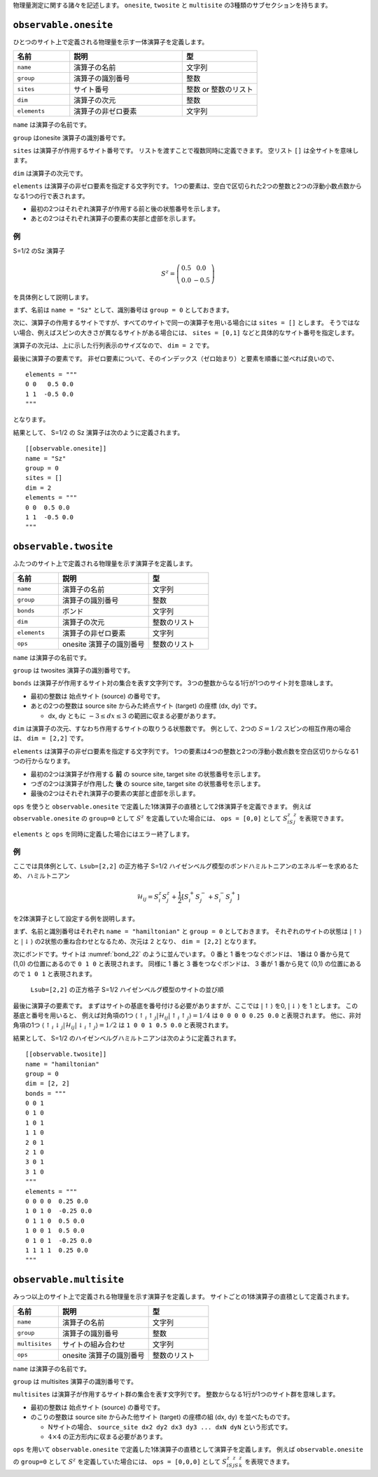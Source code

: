 .. highlight:: none


物理量測定に関する諸々を記述します。
``onesite``, ``twosite`` と ``multisite`` の3種類のサブセクションを持ちます。


``observable.onesite``
~~~~~~~~~~~~~~~~~~~~~~~~~

ひとつのサイト上で定義される物理量を示す一体演算子を定義します。

.. csv-table::
   :header: "名前", "説明", "型"
   :widths: 15, 30, 20

   ``name``,     "演算子の名前",       文字列
   ``group``,    "演算子の識別番号",   整数
   ``sites``,    "サイト番号",         整数 or 整数のリスト
   ``dim``,      "演算子の次元",       整数
   ``elements``, "演算子の非ゼロ要素", 文字列

``name`` は演算子の名前です。

``group`` はonesite 演算子の識別番号です。

``sites`` は演算子が作用するサイト番号です。
リストを渡すことで複数同時に定義できます。
空リスト ``[]`` は全サイトを意味します。

``dim`` は演算子の次元です。

``elements`` は演算子の非ゼロ要素を指定する文字列です。
1つの要素は、空白で区切られた2つの整数と2つの浮動小数点数からなる1つの行で表されます。

- 最初の2つはそれぞれ演算子が作用する前と後の状態番号を示します。
- あとの2つはそれぞれ演算子の要素の実部と虚部を示します。

例
....

S=1/2 のSz 演算子

.. math::
  S^z = \left(\begin{array}{cc} 0.5 & 0.0 \\ 0.0 & -0.5 \end{array}\right)

を具体例として説明します。

まず、名前は ``name = "Sz"`` として、識別番号は ``group = 0`` としておきます。

次に、演算子の作用するサイトですが、すべてのサイトで同一の演算子を用いる場合には
``sites = []`` とします。
そうではない場合、例えばスピンの大きさが異なるサイトがある場合には、
``sites = [0,1]`` などと具体的なサイト番号を指定します。

演算子の次元は、上に示した行列表示のサイズなので、 ``dim = 2`` です。

最後に演算子の要素です。
非ゼロ要素について、そのインデックス（ゼロ始まり）と要素を順番に並べれば良いので、
::

  elements = """
  0 0   0.5 0.0
  1 1  -0.5 0.0
  """

となります。

結果として、 S=1/2 の Sz 演算子は次のように定義されます。
::

  [[observable.onesite]]
  name = "Sz"
  group = 0
  sites = []
  dim = 2
  elements = """
  0 0  0.5 0.0
  1 1  -0.5 0.0
  """


``observable.twosite``
~~~~~~~~~~~~~~~~~~~~~~~~~

ふたつのサイト上で定義される物理量を示す演算子を定義します。

.. csv-table::
   :header: "名前", "説明", "型"
   :widths: 15, 30, 20

   ``name``,     "演算子の名前",             文字列
   ``group``,    "演算子の識別番号",         整数
   ``bonds``,    "ボンド",                   文字列
   ``dim``,      "演算子の次元",             整数のリスト
   ``elements``, "演算子の非ゼロ要素",       文字列
   ``ops``,      "onesite 演算子の識別番号", 整数のリスト

``name`` は演算子の名前です。

``group`` は twosites 演算子の識別番号です。

``bonds`` は演算子が作用するサイト対の集合を表す文字列です。
3つの整数からなる1行が1つのサイト対を意味します。

- 最初の整数は 始点サイト (source) の番号です。
- あとの2つの整数は source site からみた終点サイト (target) の座標 (dx, dy) です。

  - dx, dy ともに :math:`-3 \le dx \le 3` の範囲に収まる必要があります。 

``dim`` は演算子の次元、すなわち作用するサイトの取りうる状態数です。
例として、2つの :math:`S=1/2` スピンの相互作用の場合は、 ``dim = [2,2]`` です。

``elements`` は演算子の非ゼロ要素を指定する文字列です。
1つの要素は4つの整数と2つの浮動小数点数を空白区切りからなる1つの行からなります。

- 最初の2つは演算子が作用する **前** の source site, target site の状態番号を示します。
- つぎの2つは演算子が作用した **後** の source site, target site の状態番号を示します。
- 最後の2つはそれぞれ演算子の要素の実部と虚部を示します。

``ops`` を使うと ``observable.onesite`` で定義した1体演算子の直積として2体演算子を定義できます。
例えば ``observable.onesite`` の ``group=0`` として :math:`S^z` を定義していた場合には、
``ops = [0,0]`` として :math:`S^z_iS^z_j` を表現できます。

``elements`` と ``ops`` を同時に定義した場合にはエラー終了します。

例
....
ここでは具体例として、``Lsub=[2,2]`` の正方格子 S=1/2 ハイゼンベルグ模型のボンドハミルトニアンのエネルギーを求めるため、
ハミルトニアン

.. math::
  \mathcal{H}_{ij} = S_i^z S_j^z + \frac{1}{2} \left[S_i^+ S_j^- + S_i^- S_j^+ \right]

を2体演算子として設定する例を説明します。

まず、名前と識別番号はそれぞれ ``name = "hamiltonian"`` と ``group = 0`` としておきます。
それぞれのサイトの状態は :math:`|\uparrow\rangle` と :math:`|\downarrow\rangle` の2状態の重ね合わせとなるため、次元は 2 となり、
``dim = [2,2]`` となります。

次にボンドです。サイトは :numref:`bond_22` のように並んでいます。
0 番と 1 番をつなぐボンドは、 1番は 0 番から見て (1,0) の位置にあるので ``0 1 0`` と表現されます。
同様に 1 番と 3 番をつなぐボンドは、 3 番が 1 番から見て (0,1) の位置にあるので ``1 0 1`` と表現されます。

.. figure:: ../../img/obs_sec_fig1.*
   :name: bond_22
   :width: 150px

   ``Lsub=[2,2]`` の正方格子 S=1/2 ハイゼンベルグ模型のサイトの並び順

最後に演算子の要素です。
まずはサイトの基底を番号付ける必要がありますが、ここでは :math:`|\uparrow\rangle` を0, :math:`|\downarrow\rangle` を 1 とします。
この基底と番号を用いると、
例えば対角項の1つ :math:`\left\langle \uparrow_i \uparrow_j | \mathcal{H}_{ij} | \uparrow_i \uparrow_j \right\rangle = 1/4` は
``0 0 0 0 0.25 0.0`` と表現されます。
他に、非対角項の1つ :math:`\left\langle \uparrow_i \downarrow_j | \mathcal{H}_{ij} | \downarrow_i \uparrow_j \right\rangle = 1/2` は
``1 0 0 1 0.5 0.0`` と表現されます。

結果として、 S=1/2 のハイゼンベルグハミルトニアンは次のように定義されます。
::

  [[observable.twosite]]
  name = "hamiltonian"
  group = 0
  dim = [2, 2]
  bonds = """
  0 0 1
  0 1 0
  1 0 1
  1 1 0
  2 0 1
  2 1 0
  3 0 1
  3 1 0
  """
  elements = """
  0 0 0 0  0.25 0.0
  1 0 1 0  -0.25 0.0
  0 1 1 0  0.5 0.0
  1 0 0 1  0.5 0.0
  0 1 0 1  -0.25 0.0
  1 1 1 1  0.25 0.0
  """


``observable.multisite``
~~~~~~~~~~~~~~~~~~~~~~~~~

みっつ以上のサイト上で定義される物理量を示す演算子を定義します。
サイトごとの1体演算子の直積として定義されます。

.. csv-table::
   :header: "名前", "説明", "型"
   :widths: 15, 30, 20

   ``name``,       "演算子の名前",             文字列
   ``group``,      "演算子の識別番号",         整数
   ``multisites``, "サイトの組み合わせ",       文字列
   ``ops``,        "onesite 演算子の識別番号", 整数のリスト

``name`` は演算子の名前です。

``group`` は multisites 演算子の識別番号です。

``multisites`` は演算子が作用するサイト群の集合を表す文字列です。
整数からなる1行が1つのサイト群を意味します。

- 最初の整数は 始点サイト (source) の番号です。
- のこりの整数は source site からみた他サイト (target) の座標の組 (dx, dy) を並べたものです。

  - Nサイトの場合、 ``source_site dx2 dy2 dx3 dy3 ... dxN dyN`` という形式です。
  - :math:`4 \times 4` の正方形内に収まる必要があります。

``ops`` を用いて ``observable.onesite`` で定義した1体演算子の直積として演算子を定義します。
例えば ``observable.onesite`` の ``group=0`` として :math:`S^z` を定義していた場合には、
``ops = [0,0,0]`` として :math:`S^z_iS^z_jS^z_k` を表現できます。

